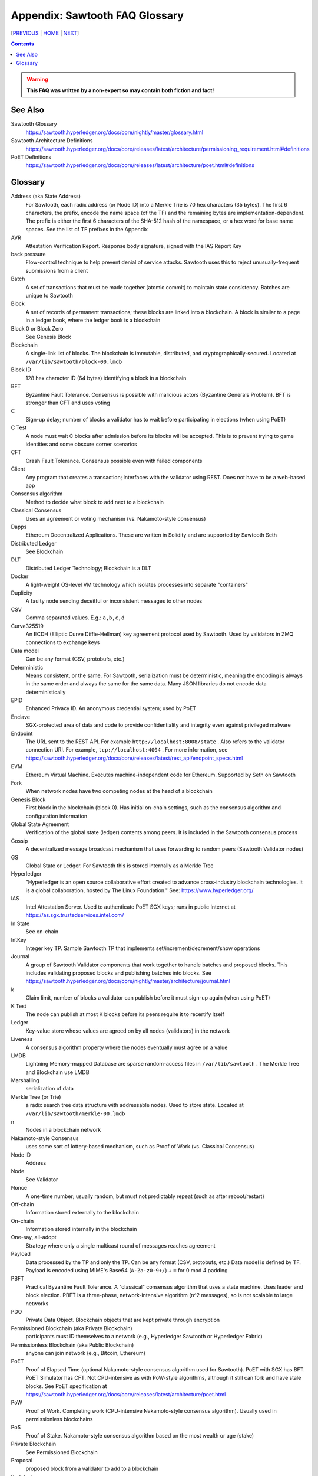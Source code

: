Appendix: Sawtooth FAQ Glossary
==================
[PREVIOUS_ | HOME_ | NEXT_]

.. contents::

.. Warning::
   **This FAQ was written by a non-expert so may contain both fiction and fact!**

See Also
--------
Sawtooth Glossary
    https://sawtooth.hyperledger.org/docs/core/nightly/master/glossary.html
Sawtooth Architecture Definitions
    https://sawtooth.hyperledger.org/docs/core/releases/latest/architecture/permissioning_requirement.html#definitions
PoET Definitions
    https://sawtooth.hyperledger.org/docs/core/releases/latest/architecture/poet.html#definitions


Glossary
--------
Address (aka State Address)
    For Sawtooth, each radix address (or Node ID) into a Merkle Trie is 70 hex characters (35 bytes). The first 6 characters, the prefix, encode the name space (of the TF) and the remaining bytes are implementation-dependent. The prefix is either the first 6 characters of the SHA-512 hash of the namespace, or a hex word for base name spaces. See the list of TF prefixes in the Appendix
AVR
    Attestation Verification Report. Response body signature, signed with the IAS Report Key
back pressure
    Flow-control technique to help prevent denial of service attacks. Sawtooth uses this to reject unusually-frequent submissions from a client
Batch
    A set of transactions that must be made together (atomic commit) to maintain state consistency. Batches are unique to Sawtooth
Block
    A set of records of permanent transactions; these blocks are linked into a blockchain. A block is similar to a page in a ledger book, where the ledger book is a blockchain
Block 0 or Block Zero
    See Genesis Block
Blockchain
    A single-link list of blocks. The blockchain is immutable, distributed, and cryptographically-secured. Located at ``/var/lib/sawtooth/block-00.lmdb``
Block ID
    128 hex character ID (64 bytes) identifying a block in a blockchain
BFT
    Byzantine Fault Tolerance. Consensus is possible with malicious actors (Byzantine Generals Problem). BFT is stronger than CFT and uses voting
C
    Sign-up delay; number of blocks a validator has to wait before participating in elections (when using PoET)
C Test
    A node must wait C blocks after admission before its blocks will be accepted. This is to prevent trying to game identities and some obscure corner scenarios
CFT
    Crash Fault Tolerance. Consensus possible even with failed components
Client
    Any program that creates a transaction; interfaces with the validator using REST. Does not have to be a web-based app
Consensus algorithm
    Method to decide what block to add next to a blockchain
Classical Consensus
    Uses an agreement or voting mechanism (vs. Nakamoto-style consensus)
Dapps
    Ethereum Decentralized Applications. These are written in Solidity and are supported by Sawtooth Seth
Distributed Ledger
    See Blockchain
DLT
    Distributed Ledger Technology; Blockchain is a DLT
Docker
    A light-weight OS-level VM technology which isolates processes into separate "containers"
Duplicity
	A faulty node sending deceitful or inconsistent messages to other nodes
CSV
    Comma separated values. E.g.: ``a,b,c,d``
Curve325519
    An ECDH (Elliptic Curve Diffie-Hellman) key agreement protocol used by Sawtooth. Used by validators in ZMQ connections to exchange keys
Data model
    Can be any format (CSV, protobufs, etc.)
Deterministic
    Means consistent, or the same. For Sawtooth, serialization must be deterministic, meaning the encoding is always in the same order and always the same for the same data. Many JSON libraries do not encode data deterministically
EPID
    Enhanced Privacy ID. An anonymous credential system; used by PoET
Enclave
    SGX-protected area of data and code to provide confidentiality and integrity even against privileged malware
Endpoint
    The URL sent to the REST API. For example ``http://localhost:8008/state`` .
    Also refers to the validator connection URI.
    For example, ``tcp://localhost:4004`` .
    For more information, see
    https://sawtooth.hyperledger.org/docs/core/releases/latest/rest_api/endpoint_specs.html
EVM
    Ethereum Virtual Machine. Executes machine-independent code for Ethereum. Supported by Seth on Sawtooth
Fork
    When network nodes have two competing nodes at the head of a blockchain
Genesis Block
    First block in the blockchain (block 0). Has initial on-chain settings, such as the consensus algorithm and configuration information
Global State Agreement
    Verification of the global state (ledger) contents among peers. It is included in the Sawtooth consensus process
Gossip
    A decentralized message broadcast mechanism that uses forwarding to random peers (Sawtooth Validator nodes)
GS
    Global State or Ledger. For Sawtooth this is stored internally as a Merkle Tree
Hyperledger
    "Hyperledger is an open source collaborative effort created to advance cross-industry blockchain technologies. It is a global collaboration, hosted by The Linux Foundation." See: https://www.hyperledger.org/
IAS
    Intel Attestation Server. Used to authenticate PoET SGX keys; runs in public Internet at https://as.sgx.trustedservices.intel.com/
In State
    See on-chain
IntKey
    Integer key TP. Sample Sawtooth TP that implements set/increment/decrement/show operations
Journal
    A group of Sawtooth Validator components that work together to handle batches and proposed blocks. This includes validating proposed blocks and publishing batches into blocks. See https://sawtooth.hyperledger.org/docs/core/nightly/master/architecture/journal.html
k
    Claim limit, number of blocks a validator can publish before it must sign-up again (when using PoET)
K Test
    The node can publish at most K blocks before its peers require it to recertify itself
Ledger
    Key-value store whose values are agreed on by all nodes (validators) in the network
Liveness
    A consensus algorithm property where the nodes eventually must agree on a value
LMDB
    Lightning Memory-mapped Database are sparse random-access files in ``/var/lib/sawtooth`` . The Merkle Tree and Blockchain use LMDB
Marshalling
    serialization of data
Merkle Tree (or Trie)
    a radix search tree data structure with addressable nodes. Used to store state. Located at ``/var/lib/sawtooth/merkle-00.lmdb``
n
    Nodes in a blockchain network
Nakamoto-style Consensus
    uses some sort of lottery-based mechanism, such as Proof of Work (vs. Classical Consensus)
Node ID
    Address
Node
    See Validator
Nonce
    A one-time number; usually random, but must not predictably repeat (such as after reboot/restart)
Off-chain
    Information stored externally to the blockchain
On-chain
    Information stored internally in the blockchain
One-say, all-adopt
	Strategy where only a single multicast round of messages reaches agreement
Payload
    Data processed by the TP and only the TP. Can be any format (CSV, protobufs, etc.) Data model is defined by TF. Payload is encoded using MIME's Base64 (``A-Za-z0-9+/``) + ``=`` for 0 mod 4 padding
PBFT
    Practical Byzantine Fault Tolerance. A "classical" consensus algorithm that uses a state machine. Uses leader and block election. PBFT is a three-phase, network-intensive algorithm (n^2 messages), so is not scalable to large networks
PDO
    Private Data Object. Blockchain objects that are kept private through encryption
Permissioned Blockchain (aka Private Blockchain)
    participants must ID themselves to a network (e.g., Hyperledger Sawtooth or Hyperledger Fabric)
Permissionless Blockchain (aka Public Blockchain)
    anyone can join network (e.g., Bitcoin, Ethereum)
PoET
    Proof of Elapsed Time (optional Nakamoto-style consensus algorithm used for Sawtooth). PoET with SGX has BFT. PoET Simulator has CFT. Not CPU-intensive as with PoW-style algorithms, although it still can fork and have stale blocks. See PoET specification at https://sawtooth.hyperledger.org/docs/core/releases/latest/architecture/poet.html
PoW
    Proof of Work. Completing work (CPU-intensive Nakamoto-style consensus algorithm). Usually used in permissionless blockchains
PoS
    Proof of Stake. Nakamoto-style consensus algorithm based on the most wealth or age (stake)
Private Blockchain
    See Permissioned Blockchain
Proposal
    proposed block from a validator to add to a blockchain
Protobuf
    Serialization/data interchange library used by Sawtooth
Pruning Queue
    Message broadcasting optimization that reduces broadcasting of all messages to all nodes
Public Blockchain
    See Permissionless Blockchain
r
    Rate, measurement of performance in transactions per second
Raft
    Consensus algorithm that elects a leader for a term of arbitrary time. Leader replaced if it times-out. Raft is faster than PoET, but is not BFT (Raft is CFT)
Replica
    Another term for node or validator
REST
    Representational State Transfer. Industry-standard web-based API. REST is available on a Sawtooth validator node through TCP port 8008. For more information, see the Sawtooth REST API Reference at https://sawtooth.hyperledger.org/docs/core/releases/latest/rest_api.html
ST
    Sawtooth
Sabre
    TF that implements on-chain smart contracts with the WebAssembly VM. For more information, see Sabre RFC at https://github.com/hyperledger/sawtooth-rfcs/blob/master/text/0007-wasm-smart-contracts.md
Sawtooth
    Hyperledger Sawtooth is a modular enterprise blockchain platform for building, deploying, and running distributed ledgers
Sawtooth Lake
    Sawtooth's original code name before Intel contributed Sawtooth to the Linux Foundation's Hyperledger consortium
Seed Nodes or Seed Peers
    Initial hard-coded set of peers a node knows about. The list expands with the Gossip algorithm
Solidity
    A contract-oriented programming language used to implement smart contracts. Compiles into Ethereum VM code and is supported by Seth
Stale block
    A block proposed to be at the head of a blockchain, but lost to a competing block that became the head as decided by the consensus algorithm
Static Nodes or Static Peers
    A hard-coded set of peers a node knows about, but may not change
TEE
    Trusted Execution Environment. Secure area of a microprocessor that guarantees confidentiality and integrity of code and data loaded.  SGX is an example of a TEE
TF
    Transaction Family. Consists of the Client, State, and TP.
    See https://www.hyperledger.org/blog/2017/06/22/whats-a-transaction-family
TP
    Transaction Processor. Processes transactions for a specific TF. Runs on Validator. Similar to a Ethereum "smart contract" or Bitcoin "chain code"
Transaction Receipt
    Off-chain store about information about transaction execution. Located at ``/var/lib/sawtooth/txn_receipts-00.lmdb``
TXN
    Transaction
Safety
    A consensus algorithm property where the "honest" (non-Byzantine) nodes agree on the same value
Sawtooth
    Permissioned blockchain platform for running distributed ledgers
Seth
    Ethereum-compatible Sawtooth Transaction Processor. Supports running Ethereum Virtual Machine
secp256k1
    An ECDSA (Elliptic Curve DSA) cryptographic algorithm used by Sawtooth with a 32-byte key. Used for Validator and TP. Bitcoin also uses this algorithm
Serialization
    A scheme to encode data as a byte stream. For Sawtooth the serialization must be deterministic, meaning the encoding is always in the same order and always the same for the same data. Protobufs are often used in Sawtooth Serialization, but that is not a requirement. A simpler alternative, for example, is CSV
SGX
    Intel Software Guard Extensions. Specialized hardware that provides enclaves with protected code and data. Used to implement PoET SGX
State
    The current information for each Transaction Family. The global state is stored in a Merkle Tree. View local validator through http://localhost:8008/state
State Address
    See Address
Sybil Attacks
    Using forged identities in a blockchain network to subvert the reputation system. Was named after the book and movie
Transactor
    The Sawtooth client that creates a transaction, or the part that that communicates with the validator
Validator
    Validates transactions and sends to the appropriate TP; proposes new blocks for block chain
Validator
    Validates transactions and sends to the appropriate TP; proposes new blocks for block chain usually in a network of validator nodes
VM
    Virtual Machine
Wasm
    See WebAssembly
WebAssembly
    A stack-based VM newly-implemented in major web browsers. It is well-suited for the purposes of smart contract execution due to its sandboxed design, growing popularity, and tool support. Sabre implements WebAssembly
XO
    Example Sawtooth TP that implements the Tic-tac-toe game
Z Test
    Test a block-claiming validator is not winning too frequently. It is a defense-in-depth mechanism
ZMQ (aka 0MQ, ZeroMQ)
    Zero Message Queue. A message transport API available on Linux; used by Sawtooth Validator nodes
ZKP
    Zero Knowledge Proof. One party proving they know a value *x* without conveying *x*

[PREVIOUS_ | HOME_ | NEXT_]

.. _PREVIOUS: docker.rst
.. _HOME: README.rst
.. _NEXT: prefixes.rst

© Copyright 2018, Intel Corporation.

